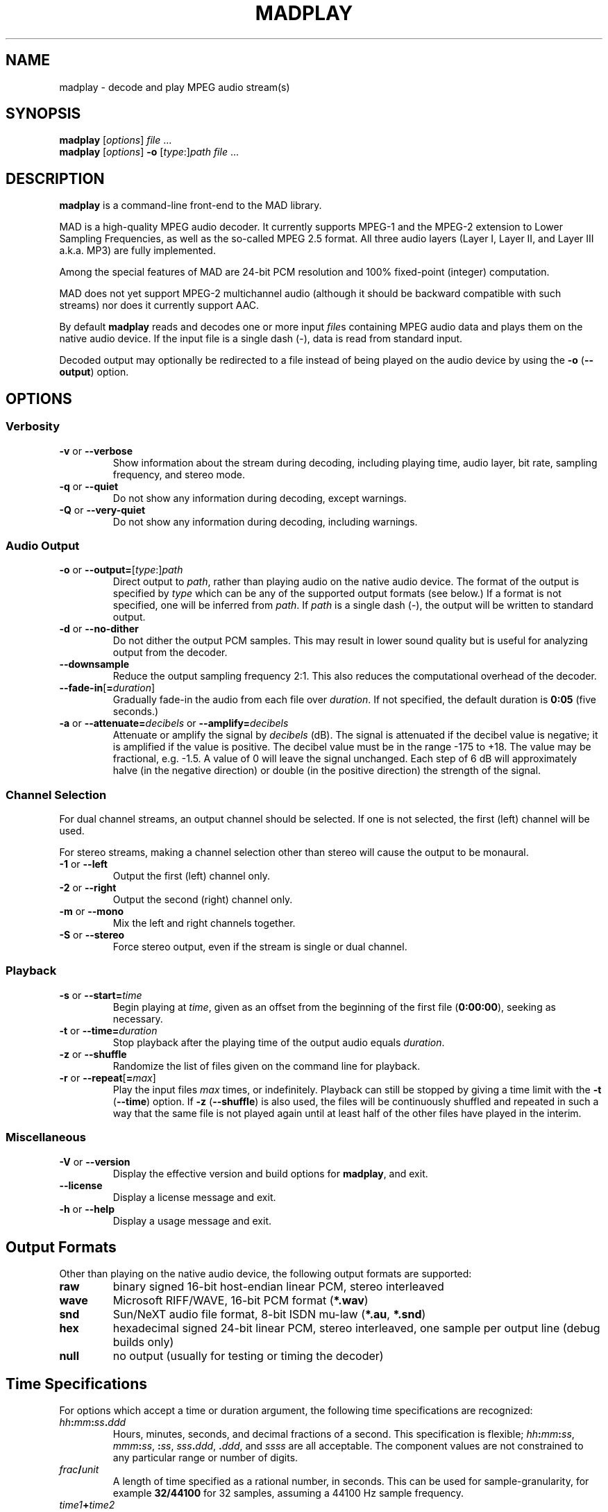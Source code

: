 .\"
.\" mad - MPEG audio decoder
.\" Copyright (C) 2000-2001 Robert Leslie
.\"
.\" This program is free software; you can redistribute it and/or modify
.\" it under the terms of the GNU General Public License as published by
.\" the Free Software Foundation; either version 2 of the License, or
.\" (at your option) any later version.
.\"
.\" This program is distributed in the hope that it will be useful,
.\" but WITHOUT ANY WARRANTY; without even the implied warranty of
.\" MERCHANTABILITY or FITNESS FOR A PARTICULAR PURPOSE.  See the
.\" GNU General Public License for more details.
.\"
.\" You should have received a copy of the GNU General Public License
.\" along with this program; if not, write to the Free Software
.\" Foundation, Inc., 59 Temple Place, Suite 330, Boston, MA  02111-1307  USA
.\"
.\" $Id$
.\"
.TH MADPLAY 1 "03 April 2001" "MAD" "MPEG Audio Decoder"
.SH NAME
madplay \- decode and play MPEG audio stream(s)
.SH SYNOPSIS
.B madplay
.RI [ options ]
.I file
\&...
.br
.B madplay
.RI [ options ]
.B \-o
.RI [ type :] path
.I file
\&...
.SH DESCRIPTION
.B madplay
is a command-line front-end to the MAD library.
.PP
MAD is a high-quality MPEG audio decoder. It currently supports MPEG-1 and the
MPEG-2 extension to Lower Sampling Frequencies, as well as the so-called
MPEG\ 2.5 format. All three audio layers (Layer\ I, Layer\ II, and Layer\ III
a.k.a. MP3) are fully implemented.
.PP
Among the special features of MAD are 24-bit PCM resolution and 100%
fixed-point (integer) computation.
.PP
MAD does not yet support MPEG-2 multichannel audio (although it should be
backward compatible with such streams) nor does it currently support AAC.
.PP
By default
.B
madplay
reads and decodes one or more input
.IR file s
containing MPEG audio data and plays them on the native audio device. If the
input file is a single dash (\-), data is read from standard input.
.PP
Decoded output may optionally be redirected to a file instead of being played
on the audio device by using the
.B \-o
.RB ( \-\-output )
option.
.SH OPTIONS
.SS Verbosity
.TP
.BR \-v " or " \-\-verbose
Show information about the stream during decoding, including playing time,
audio layer, bit rate, sampling frequency, and stereo mode.
.TP
.BR \-q " or " \-\-quiet
Do not show any information during decoding, except warnings.
.TP
.BR \-Q " or " \-\-very\-quiet
Do not show any information during decoding, including warnings.
.SS "Audio Output"
.TP
\fB\-o\fR or \fB\-\-output=\fR[\fItype\fR:]\fIpath\fR
Direct output to
.IR path ,
rather than playing audio on the native audio device. The format of the output
is specified by
.I type
which can be any of the supported output formats (see below.) If a format is
not specified, one will be inferred from
.IR path .
If
.I path
is a single dash (\-), the output will be written to standard output.
.TP
.BR \-d " or " \-\-no\-dither
Do not dither the output PCM samples. This may result in lower sound quality
but is useful for analyzing output from the decoder.
.TP
.B \-\-downsample
Reduce the output sampling frequency 2:1. This also reduces the computational
overhead of the decoder.
.TP
\fB\-\-fade\-in\fR[\fB=\fIduration\fR]
Gradually fade-in the audio from each file over
.IR duration .
If not specified, the default duration is
.B 0:05
(five seconds.)
.TP
\fB\-a\fR or \fB\-\-attenuate=\fIdecibels\fR or \fB\-\-amplify=\fIdecibels\fR
Attenuate or amplify the signal by
.I decibels
(dB).
The signal is attenuated if the decibel value is negative; it is amplified if
the value is positive.
The decibel value must be in the range \-175 to +18.
The value may be fractional, e.g. \-1.5.
A value of 0 will leave the signal unchanged.
Each step of 6\ dB will approximately halve (in the negative direction) or
double (in the positive direction) the strength of the signal.
.SS "Channel Selection"
.PP
For dual channel streams, an output channel should be selected. If one is not
selected, the first (left) channel will be used.
.PP
For stereo streams, making a channel selection other than stereo will cause
the output to be monaural.
.TP
.BR \-1 " or " \-\-left
Output the first (left) channel only.
.TP
.BR \-2 " or " \-\-right
Output the second (right) channel only.
.TP
.BR \-m " or " \-\-mono
Mix the left and right channels together.
.TP
.BR \-S " or " \-\-stereo
Force stereo output, even if the stream is single or dual channel.
.SS "Playback"
.TP
\fB\-s\fR or \fB\-\-start=\fItime\fR
Begin playing at
.IR time ,
given as an offset from the beginning of the first file
.RB ( 0:00:00 ),
seeking as necessary.
.TP
\fB\-t\fR or \fB\-\-time=\fIduration\fR
Stop playback after the playing time of the output audio equals
.IR duration .
.TP
.BR \-z " or " \-\-shuffle
Randomize the list of files given on the command line for playback.
.TP
\fB\-r\fR or \fB\-\-repeat\fR[\fB=\fImax\fR]
Play the input files
.I max
times, or indefinitely. Playback can still be stopped by giving a time limit
with the
.B \-t
.RB ( \-\-time )
option. If
.B \-z
.RB ( \-\-shuffle )
is also used, the files will be continuously shuffled and repeated in such a
way that the same file is not played again until at least half of the other
files have played in the interim.
.SS "Miscellaneous"
.TP
.BR \-V " or " \-\-version
Display the effective version and build options for
.BR madplay ,
and exit.
.TP
.B \-\-license
Display a license message and exit.
.TP
.BR \-h " or " \-\-help
Display a usage message and exit.
.SH "Output Formats"
Other than playing on the native audio device, the following output formats
are supported:
.TP
.B raw
binary signed 16-bit host-endian linear PCM, stereo interleaved
.TP
.B wave
Microsoft RIFF/WAVE, 16-bit PCM format
.RB ( *.wav )
.TP
.B snd
Sun/NeXT audio file format, 8-bit ISDN mu-law
.RB ( *.au ,
.BR *.snd )
.TP
.B hex
hexadecimal signed 24-bit linear PCM, stereo interleaved, one sample per
output line (debug builds only)
.TP
.B null
no output (usually for testing or timing the decoder)
.SH "Time Specifications"
For options which accept a time or duration argument, the following time
specifications are recognized:
.TP
.IB hh : mm : ss . ddd
Hours, minutes, seconds, and decimal fractions of a second. This specification
is flexible;
.IB hh : mm : ss\c
,
.IB mmm : ss\c
,
.BI : ss\c
,
.IB sss . ddd\c
,
.BI . ddd\c
, and
.I ssss
are all acceptable. The component values are not constrained to any particular
range or number of digits.
.TP
.IB frac / unit
A length of time specified as a rational number, in seconds. This can be used
for sample-granularity, for example
.B 32/44100
for 32 samples, assuming a 44100 Hz sample frequency.
.TP
.IB time1 + time2
A composite time made by adding two time values together. This permits mixing
the above specification forms.
.PP
The resolution of any time value cannot exceed 1/352800000 seconds.
.SH DIAGNOSTICS
.TP
.B "error: frame #: lost synchronization"
If encountered at the beginning of a file, this means the file contains
something other than an ID3v2 tag before the MPEG audio data. If encountered
in the middle of a file, it may mean the file is corrupt. This message is most
commonly encountered, however, at the end of a file if the file contains an
ID3v1 tag that is not aligned to an MPEG audio frame boundary. In this case,
the message is harmless and may be ignored.
.PP
.TP
.B "error: frame #: bad main_data_begin pointer"
This message can occur while decoding a Layer\ III stream that has been cut or
spliced without preserving its bit reservoir. The affected frame cannot be
properly decoded, but it will be used to help restore the bit reservoir for
the next frame.
.PP
Most other messages indicate a deficiency in the input stream.
.PP
When a frame cannot be properly decoded, a concealment strategy is used as
follows:
.TP 2
\(bu
If the previous frame was properly decoded, it is repeated in place of the
current frame.
.TP 2
\(bu
If the previous frame was
.I not
properly decoded, the current frame is muted.
.SH "CONFORMING TO"
MAD conforms to Part\ 3 of the ISO/IEC\ 11172 (MPEG-1) international standard
for decoding MPEG audio. In addition, MAD supports the extension to Lower
Sampling Frequencies (LSF) as defined in Part\ 3 of ISO/IEC\ 13818 (MPEG-2).
.PP
The output from MAD has been tested and found to satisfy the ISO/IEC\ 11172-4
computational accuracy requirements for compliance. In most configurations,
MAD is a
.I "Full Layer\ III ISO/IEC\ 11172-3 audio decoder"
as defined by the standard.
.SH NOTES
Because MAD produces output samples with a precision greater than 24 bits, by
default
.B madplay
will dither the output to the necessary number of bits, usually 16. This
produces high quality audio that generally sounds superior to the output of a
simple rounding algorithm. However, dithering may unfavorably affect an
analytic examination of the output, and therefore it may be disabled by using
the
.B \-d
.RB ( \-\-no\-dither )
option.
.PP
MAD is implemented entirely without the use of floating point arithmetic and
should therefore perform well on all architectures, especially those without
an FPU.
.SH BUGS
Granularity of start and stop times
.RB ( \-\-start
and
.BR \-\-time )
is not yet as fine as this specification suggests.
.SH AUTHOR
Robert Leslie <rob@mars.org>
.SH "SEE ALSO"
ISO/IEC\ 11172-3, ISO/IEC\ 13818-3; tests for compliance are defined in
ISO/IEC\ 11172-4 and ISO/IEC\ 13818-4.
